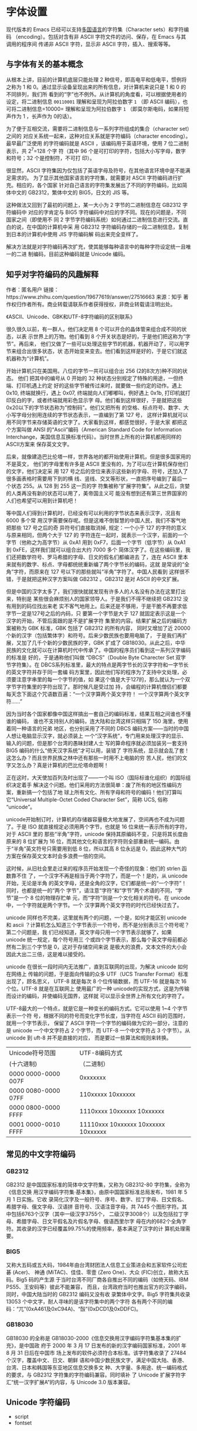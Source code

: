 #+STARTUP: indent
* 字体设置
现代版本的 Emacs 已经可以支持[[info:emacs#International][多国语言]]的字符集（Character sets）和字符编码
（encoding）。包括对含有非 ASCII 字符文件的访问、保存，在 Emacs 与其调用的程序间
传递非 ASCII 字符，显示非 ASCII 字符，插入、搜索等等。
** 与字体有关的基本概念
从根本上讲，目前的计算机底层只能处理 2 种信号，即高电平和低电平，惯例将之称为 1
和 0。通过显示设备呈现出来的所有信息，对计算机来说只是 1 和 0 的不同排列，我们所
看到的“字”也不例外。从计算机的角度看，可以根据使用者的设定，将二进制信息
=00110001= 理解和呈现为阿拉伯数字 =1= （即 ASCII 编码），也可将二进制信息=10000=
理解和呈现为阿拉伯数字 =1= （即莫尔斯电码，如果将短声作为 1 ，长声作为 0的话）。

为了便于互相交流，需要将二进制信息与一系列字符组成的集合（character set）之间的
对应关系统一起来，这种对应关系就是字符编码（character encoding）。最早最广泛使用
的字符编码就是 ASCII ，该编码用于英语环境，使用 7 位二进制表示，共 2^7=128 个字
符（其中 96 个是可打印的字符，包括大小写字母，数字和符号；32 个是控制符，不可打
印）。

很显然，ASCII 字符集因为仅包括了英语字母及符号，在其他语言环境中是不能满足需求的。
为了显示其他国家语言的字符集，就需要对 ASCII 字符编码进行扩充。相应的，各个国家
针对自己语言的字符集发展出了不同的字符编码，比如简体中文的 GB2312，繁体中文的
BIG5，日文的 JIS 等。

这种做法又回到了最初的问题上，某一大小为 2 字节的二进制信息在 GB2312 字符编码中
对应的字肯定与 BIG5 字符编码中对应的字不同。现在的问题是，不同国家之间（即使用不
同 2 字节字符编码系统）如何通过二进制信息进行交流。直白的说，在中国的计算机中采
用 GB2312 字符编码存储的一段二进制信息，复制到日本的计算机中使用 JIS 字符编码解
码出来完全变样了。

解决方法就是对字符编码再次扩充，使其能够每种语言中的每种字符设定统一且唯一的二进
制编码，目前这种编码就是 Unicode 编码。
** 知乎对字符编码的风趣解释
作者：匿名用户
链接：https://www.zhihu.com/question/19677619/answer/27516663
来源：知乎
著作权归作者所有。商业转载请联系作者获得授权，非商业转载请注明出处。

《ASCII、Unicode、GBK和UTF-8字符编码的区别联系》

很久很久以前，有一群人，他们决定用 8 个可以开合的晶体管来组合成不同的状态，以表
示世界上的万物。他们看到 8 个开关状态是好的，于是他们把这称为“字节”。再后来，
他们又做了一些可以处理这些字节的机器，机器开动了，可以用字节来组合出很多状态，状
态开始变来变去。他们看到这样是好的，于是它们就这机器称为“计算机”。

开始计算机只在美国用。八位的字节一共可以组合出 256 (2的8次方)种不同的状态。 他们
把其中的编号从 0 开始的 32 种状态分别规定了特殊的用途，一但终端、打印机遇上约定
好的这些字节被传过来时，就要做一些约定的动作。遇上 0x10, 终端就换行，遇上 0x07,
终端就向人们嘟嘟叫，例好遇上 0x1b, 打印机就打印反白的字，或者终端就用彩色显示字
母。他们看到这样很好，于是就把这些0x20以下的字节状态称为”控制码”。他们又把所有
的空格、标点符号、数字、大小写字母分别用连续的字节状态表示，一直编到了第 127 号，
这样计算机就可以用不同字节来存储英语的文字了。大家看到这样，都感觉很好，于是大家
都把这个方案叫做 ANSI 的“Ascii”编码（American Standard Code for Information
Interchange，美国信息互换标准代码）。当时世界上所有的计算机都用同样的ASCII方案来
保存英文文字。

后来，就像建造巴比伦塔一样，世界各地的都开始使用计算机，但是很多国家用的不是英文，
他们的字母里有许多是 ASCII 里没有的，为了可以在计算机保存他们的文字，他们决定采
用 127 号之后的空位来表示这些新的字母、符号，还加入了很多画表格时需要用下到的横
线、竖线、交叉等形状，一直把序号编到了最后一个状态 255。从 128 到 255 这一页的字
符集被称“扩展字符集”。从此之后，贪婪的人类再没有新的状态可以用了，美帝国主义可
能没有想到还有第三世界国家的人们也希望可以用到计算机吧！

等中国人们得到计算机时，已经没有可以利用的字节状态来表示汉字，况且有 6000 多个常
用汉字需要保存呢。但是这难不倒智慧的中国人民，我们不客气地把那些 127 号之后的奇
异符号们直接取消掉, 规定：一个小于 127 的字符的意义与原来相同，但两个大于 127 的
字符连在一起时，就表示一个汉字，前面的一个字节（他称之为高字节）从 0xA1 用到
0xF7，后面一个字节（低字节）从 0xA1 到 0xFE，这样我们就可以组合出大约 7000 多个
简体汉字了。在这些编码里，我们还把数学符号、罗马希腊的字母、日文的假名们都编进去
了，连在 ASCII 里本来就有的数字、标点、字母都统统重新编了两个字节长的编码，这就
是常说的“全角”字符，而原来在 127 号以下的那些就叫“半角”字符了。中国人民看到
这样很不错，于是就把这种汉字方案叫做 GB2312 。GB2312 是对 ASCII 的中文扩展。

但是中国的汉字太多了，我们很快就就发现有许多人的人名没有办法在这里打出来，特别是
某些很会麻烦别人的国家领导人。于是我们不得不继续把 GB2312 没有用到的码位找出来老
实不客气地用上。后来还是不够用，于是干脆不再要求低字节一定是127号之后的内码，只
要第一个字节是大于 127 就固定表示这是一个汉字的开始，不管后面跟的是不是扩展字符
集里的内容。结果扩展之后的编码方案被称为 GBK 标准，GBK 包括了 GB2312 的所有内容，
同时又增加了近 20000 个新的汉字（包括繁体字）和符号。后来少数民族也要用电脑了，
于是我们再扩展，又加了几千个新的少数民族的字，GBK 扩成了 GB18030。从此之后，中华
民族的文化就可以在计算机时代中传承了。中国的程序员们看到这一系列汉字编码的标准是
好的，于是通称他们叫做 “DBCS”（Double Byte Charecter Set 双字节字符集）。在
DBCS系列标准里，最大的特点是两字节长的汉字字符和一字节长的英文字符并存于同一套编
码方案里，因此他们写的程序为了支持中文处理，必须要注意字串里的每一个字节的值，如
果这个值是大于127的，那么就认为一个双字节字符集里的字符出现了。那时候凡是受过加
持，会编程的计算机僧侣们都要每天念下面这个咒语数百遍：“一个汉字算两个英文字符！
一个汉字算两个英文字符……”

因为当时各个国家都像中国这样搞出一套自己的编码标准，结果互相之间谁也不懂谁的编码，
谁也不支持别人的编码，连大陆和台湾这样只相隔了 150 海里，使用着同一种语言的兄弟
地区，也分别采用了不同的 DBCS 编码方案——当时的中国人想让电脑显示汉字，就必须装上
一个“汉字系统”，专门用来处理汉字的显示、输入的问题，但是那个台湾的愚昧封建人士
写的算命程序就必须加装另一套支持 BIG5 编码的什么“倚天汉字系统”才可以用，装错了
字符系统，显示就会乱了套！这怎么办？而且世界民族之林中还有那些一时用不上电脑的穷
苦人民，他们的文字又怎么办？真是计算机的巴比伦塔命题啊！

正在这时，大天使加百列及时出现了——一个叫 ISO（国际标谁化组织）的国际组织决定着手
解决这个问题。他们采用的方法很简单：废了所有的地区性编码方案，重新搞一个包括了地
球上所有文化、所有字母和符号的编码！他们打算叫它“Universal Multiple-Octet Coded
Character Set”，简称 UCS, 俗称 “unicode”。

unicode开始制订时，计算机的存储器容量极大地发展了，空间再也不成为问题了。于是
ISO 就直接规定必须用两个字节，也就是 16 位来统一表示所有的字符，对于 ASCII 里的
那些“半角”字符，unicode 保持其原编码不变，只是将其长度由原来的 8 位扩展为 16
位，而其他文化和语言的字符则全部重新统一编码。由于“半角”英文符号只需要用到低 8
位，所以其高 8 位永远是 0，因此这种大气的方案在保存英文文本时会多浪费一倍的空间。

这时候，从旧社会里走过来的程序员开始发现一个奇怪的现象：他们的 strlen 函数靠不住
了，一个汉字不再是相当于两个字符了，而是一个！是的，从 unicode 开始，无论是半角
的英文字母，还是全角的汉字，它们都是统一的“一个字符”！同时，也都是统一的“两个
字节”，请注意“字符”和“字节”两个术语的不同，“字节”是一个 8 位的物理存贮单
元，而“字符”则是一个文化相关的符号。在 unicode 中，一个字符就是两个字节。一个
汉字算两个英文字符的时代已经快过去了。

unicode 同样也不完美，这里就有两个的问题，一个是，如何才能区别 unicode 和 ascii
？计算机怎么知道三个字节表示一个符号，而不是分别表示三个符号呢？第二个问题是，我
们已经知道，英文字母只用一个字节表示就够了，如果 unicode 统一规定，每个符号用三
个或四个字节表示，那么每个英文字母前都必然有二到三个字节是 0，这对于存储空间来说
是极大的浪费，文本文件的大小会因此大出二三倍，这是难以接受的。

unicode 在很长一段时间内无法推广，直到互联网的出现，为解决 unicode 如何在网络上
传输的问题，于是面向传输的众多 UTF（UCS Transfer Format）标准出现了，顾名思义，
UTF-8 就是每次 8 个位传输数据，而 UTF-16 就是每次 16 个位。UTF-8 就是在互联网上
使用最广的一种 unicode的实现方式，这是为传输而设计的编码，并使编码无国界，这样就
可以显示全世界上所有文化的字符了。

UTF-8最大的一个特点，就是它是一种变长的编码方式。它可以使用 1~4 个字节表示一个符
号，根据不同的符号而变化字节长度，当字符在 ASCII 码的范围时，就用一个字节表示，
保留了 ASCII 字符一个字节的编码做为它的一部分，注意的是 unicode 一个中文字符占 2
个字节，而 UTF-8 一个中文字符占 3 个字节）。从 unicode 到 uft-8 并不是直接的对应，
而是要过一些算法和规则来转换。

| Unicode符号范围     | UTF-8编码方式                       |
| (十六进制)          | （二进制）                          |
|---------------------+-------------------------------------|
| 0000 0000-0000 007F | 0xxxxxxx                            |
| 0000 0080-0000 07FF | 110xxxxx 10xxxxxx                   |
| 0000 0800-0000 FFFF | 1110xxxx 10xxxxxx 10xxxxxx          |
| 0001 0000-0010 FFFF | 11110xxx 10xxxxxx 10xxxxxx 10xxxxxx |

** 常见的中文字符编码
*** GB2312
GB2312 是中国国家标准的简体中文字符集，又称为 GB2312-80 字符集，全称为《信息交换
用汉字编码字符集·基本集》，由原中国国家标准总局发布，1981 年 5 月 1 日实施。它收
录简化汉字及一般符号、序号、数字、拉丁字母、日文假名、希腊字母、俄文字母、汉语拼
音符号、汉语注音字母，共 7445 个图形字符。其中包括6763个汉字（其中一级汉字3755个，
二级汉字3008个）以及包括拉丁字母、希腊字母、日文平假名及片假名字母、俄语西里尔字
母在内的682个全角字符。其收录的汉字已经覆盖99.75%的使用频率，基本满足了汉字的计
算机处理需要。
*** BIG5
又称大五码或五大码，1984年由台湾财团法人信息工业策进会和五家软件公司宏碁 (Acer)、
神通 (MiTAC)、佳佳、零壹 (Zero One)、大众 (FIC)创立，故称大五码。Big5 码的产生源
于当时台湾不同厂商各自推出不同的编码（如倚天码、IBM PS55、王安码等）彼此不能兼容，
而且，台湾政府当时也推出官方的汉字编码，同时，中国大陆当时的 GB2312 编码又没有收
录繁体中文字。Big5 字符集共收录 13053 个中文字，耐人寻味的是该字符集中的两个字符
各有两个不同的编码：“兀”(0xA461及0xC94A)、“嗀”(0xDCD1及0xDDFC)。
*** GB18030
GB18030 的全称是 GB18030-2000《信息交换用汉字编码字符集基本集的扩充》，是中国政
府于 2000 年 3 月 17 日发布的新的汉字编码国家标准，2001 年 8 月 31 日后在中国市
场上发布的软件必须符合本标准。该字符集收录了 27484 个汉字，覆盖中文、日文、朝鲜
语和中国少数民族文字，满足中国大陆、香港、台湾、日本和韩国等东亚地区信息交换多文
种、大字量、多用途、统一编码格式的要求，与 GB2312 字符集的字符编码兼容。同时填补
了 Unicode 扩展字符字汇“统一汉字扩展A”的内容，与 Unicode 3.0 版本兼容。

** Unicode 字符编码
- script
- fontset
** Emacs 字体机制
Emacs 内部使用其自有的多字节字符（multibyte character）编码，是基于 Unicode 标准
的一个超集。该编码可以实现 buffer 或字符串由来自不同 script 的字符混合组成。在读
写文件、传递数据时，Emacs 会在内部编码与实际编码之间进行转换。

只要 Emacs 启用了多字节字符功能，其所支持的所有字符集就可以被支持。没有必要为了
显示某种语言的字符而特地选择该语言。但为了让 Emacs 默认的字体处理方式更符合使用
者的要求，选择日常使用的语言环境（language environment）仍然很重要。设置语言环节
的目的在于选择更偏好的 script 而不是选择某种语言。

Emacs 中，script 与字符之间的对应关系由变量 =script-representative-char= 定义。

为了显示语言环境所用的 script，需要设置合适的字体。

- =locale-preferred-coding-systems= :: list of pairs of =locale regexps= and
     =preferred coding systems= .

Emacs 引入 Fontset 概念，与 charater set 相比，顾名思义，就是字体的集合，即一系
列字体组合在一起。通过命令 =describe-fontset= 可以查看 Emacs 在运行时所使用的
Fontset。其中，Emacs 自动创建 3 个 Fontset 为：
- fontset-startup :: 
- fontset-standard ::
- fontset-default :: 

在 25.2 版本中 Emacs 引入了变量 =use-default-font-for-symbols= ，默认值为 =t= 。
如果不将其设为 =nil= ，Emacs 将无视看起来更具优先级的字体设置，并始终用默认的字
体显示 =symbol= 这类 script 的字符。比如默认字体为 =Source Code Pro= 的情况下，
即便显式地设置 =symbol= 的字符 =◉= 使用 =DejaVu Sans Mono= 字体显示，仍然无效。

以上字符尽管没有使用想要的字体显示，但在等宽字体中显示的宽度仍然为 1 ，在 Org 的
表格中尚能对齐。而某些中文标点如 =“= 的 =preferred charset= 为 =chinese-gbk= ，
Emacs 默认齐宽度为 2 ，如果仍然使用默认的字体（大多数时候为英文字体）显示，则在
Org 中无法实现对齐。
#+BEGIN_SRC emacs-lisp
(set-fontset-font t "#x201c" "Microsoft Yahei" nil 'prepend) ; “
(set-fontset-font t "#x24c9" "DejaVu Sans Mono" nil 'prepend) ;  ◉
#+END_SRC

如果希望在 Emacs 中上述用于显示 =symbol= 类字符的显式设置能够生效，必须：
#+BEGIN_SRC emacs-lisp
(setq use-default-font-for-symbols nil)
#+END_SRC

以上设置后，为使 =symbol= 类的 script 字符尽可能地正常显示，最好不要直接针对该
script 设置字体。如有需要，应单独对属于 =symbol= 类的特定字符设置字体。

还有一些字符（如 =×= ）在 Emacs 中的 preferred charset 为 chinese-gbk ，但实际
被识别为 latin 且 codepoint 为 #xd7 。由于 Emacs 认为其是 CJK 字符，所以宽度算作
2 ，但实际显示的宽度为 1 ，也会导致 Org 表格的对齐问题。针对这一类，可以修改
Emacs 的宽度识别：
#+BEGIN_SRC emacs-lisp
  (defconst xx-chars-width-should-be-1 "×±÷")

  (defun xx//set-char-width-to-1 (alist)
    (while (char-table-parent char-width-table)
      (setq char-width-table (char-table-parent char-width-table)))
    (dolist (pair alist)
      (let ((width (car pair))
            (chars (cdr pair))
            (table (make-char-table nil)))
        (dolist (char chars)
          (set-char-table-range table char width))
        (optimize-char-table table)
        (set-char-table-parent table char-width-table)
        (setq char-width-table table))))

  (char-width (string-to-char "×"))

  (blaenk/set-char-widths
   `((1 . (,(string-to-char "“")
           ,(string-to-char "”")
           ,(string-to-char "…")
           ))))
#+END_SRC

*** brep@emacs.newsmth 关于 Emacs23 版本编码的综述
http://www.newsmth.net/bbscon.php?bid=573&id=44992

 Emacs 的编码系统这个话题太大了，得写一篇很长的文章才能说清楚。而且对于用户来说，
可能并不感兴趣，也不关心这个。

Emacs22 的编码原理是让多个国家的编码系统共存。buffer里的每一个字符都用 1－4 个字
节表示，比如 gb2312 的汉字就是用3个字节表示，这三个字节中的第一个字节叫 leading
byte, 说明了这个字符所属的字符集，后面两个字节是这个字符的gb2312编码。
chinese-gb2312 的 leading byte是 0x91, big5 因为比较大，所以分成了两个 charset:
chinese-big5-1和 chinese-big5-2, leading byte 分别是 0x98 和 0x99。

所以对于 Emacs22 来说，只要查看一个字符的 leading byte，就可以知道它属于哪个字符
集，一看是 0x91 就知道它是 gb2312 字符，一看是 0x98就知道它是 big5 字符。所以一
个汉字可能会有好几种内部编码，比如“好”字，gb2312, big5, 朝鲜文, 日文中都有这个
字，那么它就有四种内部编码。

当 Emacs22 打开一个文件的时候，就需要判断出这个文件的编码系统，然后给文件中的每
个字符加上 leading byte，放到内存中，Emacs22把这个过程叫做 decode。当emacs22保存
文件时就需要根据每个字符的 leading byte 把它转换成相应字符集的编码，再写到文件中，
emacs22把这个过程叫做 encode。

为了演示 Emacs decode/encode 的过程，我们可以做个小实验：

  - 新建一个文件 ~/test.txt
  - 输入“中文”两个字
  - C-x <return> f gb2312
  - C-x C-s 保存文件
  - 在 *scrach* buffer 里输入
    (insert-file-contents-literally "~/test.txt")
    C-j 一下可以看到 \326\320\316\304 ，这是八进制的“中文”两个字的编码。
  - 现在打开 ~/test.txt，然后执行
    M-x toggle-enable-multibyte-characters
    我们可以看到 \221\326\320\221\316\304，Emacs在每个汉字的编码前都加
    上了一个 \221，正是十六进制的 0x91——gb2312的 leading byte。

然而，leading byte 的数量是有限的，而世界上的字符集却越来越多，因此当 gbk 和
gb18030 出现以后，就没有合适的 leading byte 分配给它们，所以 Emacs22 不支持 gbk
和 gb18030。

苏勇和詹剑写的 mule-gbk，实际上是把全部的gbk字符分成了三部分，分别占用了
chinese-cns-5, chinese-cns-6, chinese-cns-7 的 3 个leading byte。mule-gbk 的主要
代码就是把 gbk 中的字符加上这三个leading byte 之一，放入内存，也就是 decode；或
者反过来把内存中带有这三个 leading byte 之一的字符转换成 gbk 编码，也就是 encode。
Emacs为了方便进行各种编码的转换，专门内嵌了一种称为 ccl 的语言，编码转换部分的代
码就是用 ccl 写成的。

Emacs23 的编码原理是把所有的字符集都转换成 utf-8，内部字符都是 utf-8 编码。这样
对于每个字符集都需要两张表，一个是 charset --> utf-8，另一个是 utf-8 --> charset。
Emacs23 源码的 etc/charsets/ 目录下有很多 *.map 文件，就是这种转换表。

当 Emacs23 打开一个文件时，先判断文件的编码，然后加载相应的表格，再按照表格把文
件中的字符一个一个转换成 utf-8 放入内存；保存文件时，也是按照表格把内部的 utf-8
编码转换成相应的字符集编码。

unicode 的全部编码可以分成很多 block，在 www.unicode.org 可以查到。由于中国参与
unicode 的制定比较晚，因此造成了gb2312/gbk/gb18030中的字符被分配到了很多不同的
block 中，汉字还相对比较连续，标点符号就特别分散，这个block中有几个，那个block中
有几个。

Emacs 23 在进行 fill 时不整齐的原因，主要是那些标点符号的宽度属性设置错误，本来
应该是2，却设成了1，因此 fill 时计算行宽不准确，标点符号越多，误差越大。我的那个
patch主要是更改了这些标点符号的宽度属性。
#+BEGIN_SRC emacs-lisp
  (let ((l '(chinese-gb2312
              gb18030-2-byte
   gb18030-4-byte-bmp
              gb18030-4-byte-ext-1
   gb18030-4-byte-ext-2
              gb18030-4-byte-smp)))
     (dolist (elt l)
       (map-charset-chars #'modify-category-entry elt ?|)
   (map-charset-chars
        (lambda (range ignore)
   (set-char-table-range char-width-table range 2))
   elt)))
#+END_SRC
** Spacemacs 字体机制
*** 默认字体设置
=core-fonts-support.el= 定义的函数 =spacemacs/set-default-font= 会在变量
=default-frame-alist= 中加入字体的设置。如果不采用 Spacemacs 的字体设置机制，而
希望自己另行设置，应该需要将该设置从 =default-frame-alist= 变量中移除，然后添加
自己的设置。
#+BEGIN_SRC emacs-lisp
  (assq-delete-all 'font default-frame-alist)
  ;; (set-frame-font fontspec nil t)
  (push `(font . ,(frame-parameter nil 'font)) default-frame-alist)
#+END_SRC

*** modeline 的高度（powerline）
spacemacs 使用 powerline 增强原生的 modeline，并引入变量 =powerline-scale= 并通
过函数 =spacemacs/compute-powerline-height= 辅助计算 powerline 中的变量
=powerline-height= ，powerline 根据该变量调整 =separator-height= 的值，最后需要
调用 *powerline-reset* 重新绘制相关图案。
** CJK 的特性及处理
现代版本的 Emacs 已经可以正常的显示 CJK 字符了，但是 CJK 字符与 ASCII 字符之间存
在一些不同的特性，比如中文字体字形的尺寸与英文字体不同，导致显示时不能很好地对齐
等问题。通过对 Emacs 字体机制的适当调整，可以满足部分要求。
*** 中英文字符的等宽显示
中英文字形尺寸上的区别，导致中英文同时出现时不能做到即等宽又等高，Emacs 会默认使
用同样大小的中英文字体，因此中英文字体默认是等高的。这种默认设置在某些场景中，如
minibuffer 或 modeline 中是完全能够接收的。但在另外的某些场景中，如 org-mode 的
表格竖线对齐在视觉上更清爽，但 org-mode 的自动对齐功能是通过计算字符的宽度来实现
的，因此等宽的需求会高于等高。为实现等宽，需要对中英文字体分别设置大小
